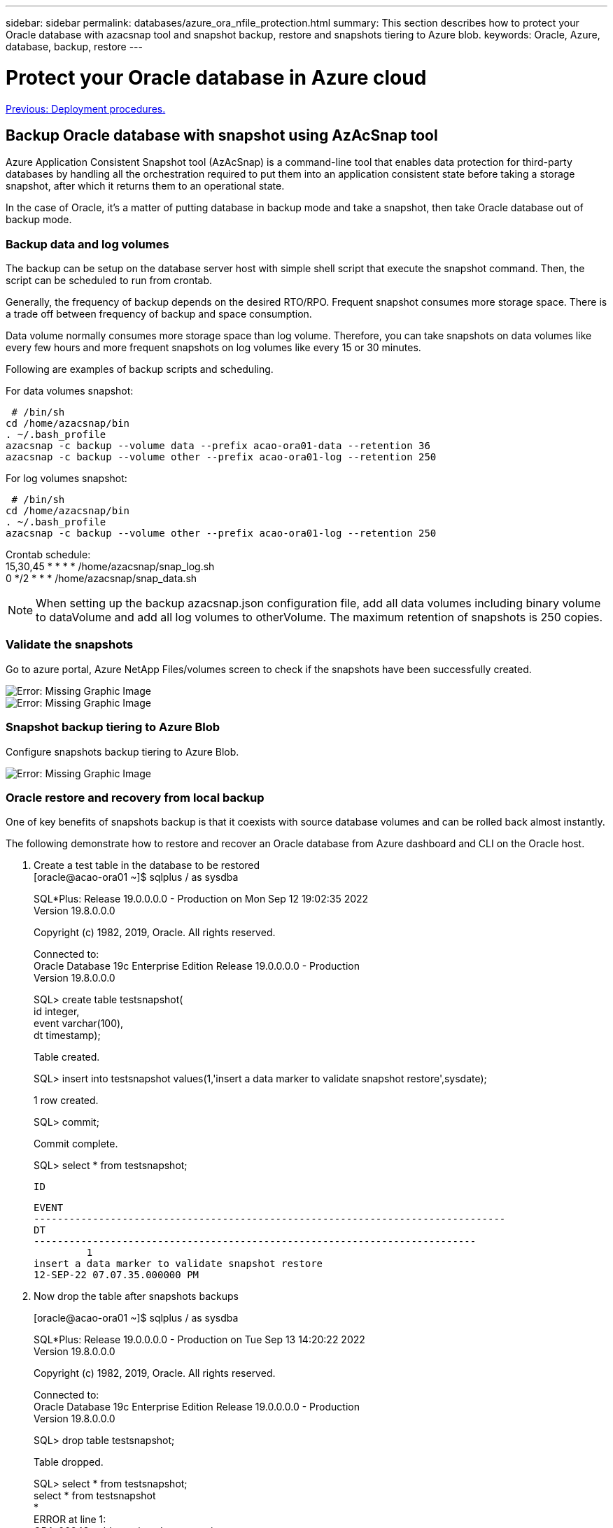 ---
sidebar: sidebar
permalink: databases/azure_ora_nfile_protection.html
summary: This section describes how to protect your Oracle database with azacsnap tool and snapshot backup, restore and snapshots tiering to Azure blob.
keywords: Oracle, Azure, database, backup, restore
---

= Protect your Oracle database in Azure cloud
:hardbreaks:
:nofooter:
:icons: font
:linkattrs:
:table-stripes: odd
:imagesdir: ./../media/

link:azure_ora_nfile_procedures.html[Previous: Deployment procedures.]

== Backup Oracle database with snapshot using AzAcSnap tool

Azure Application Consistent Snapshot tool (AzAcSnap) is a command-line tool that enables data protection for third-party databases by handling all the orchestration required to put them into an application consistent state before taking a storage snapshot, after which it returns them to an operational state.

In the case of Oracle, it's a matter of putting database in backup mode and take a snapshot, then take Oracle database out of backup mode.

=== Backup data and log volumes

The backup can be setup on the database server host with simple shell script that execute the snapshot command. Then, the script can be scheduled to run from crontab.

Generally, the frequency of backup depends on the desired RTO/RPO. Frequent snapshot consumes more storage space. There is a trade off between frequency of backup and space consumption.

Data volume normally consumes more storage space than log volume. Therefore, you can take snapshots on data volumes like every few hours and more frequent snapshots on log volumes like every 15 or 30 minutes.

Following are examples of backup scripts and scheduling.

For data volumes snapshot:
[source, cli]
 # /bin/sh
cd /home/azacsnap/bin
. ~/.bash_profile
azacsnap -c backup --volume data --prefix acao-ora01-data --retention 36
azacsnap -c backup --volume other --prefix acao-ora01-log --retention 250

For log volumes snapshot:
[source, cli]
 # /bin/sh
cd /home/azacsnap/bin
. ~/.bash_profile
azacsnap -c backup --volume other --prefix acao-ora01-log --retention 250

Crontab schedule:
15,30,45 * * * * /home/azacsnap/snap_log.sh
0 */2 * * * /home/azacsnap/snap_data.sh

[NOTE]

When setting up the backup azacsnap.json configuration file, add all data volumes including binary volume to dataVolume and add all log volumes to otherVolume. The maximum retention of snapshots is 250 copies.

=== Validate the snapshots

Go to azure portal, Azure NetApp Files/volumes screen to check if the snapshots have been successfully created.

image:db_ora_azure_anf_snap_01.PNG[Error: Missing Graphic Image]
image:db_ora_azure_anf_snap_02.PNG[Error: Missing Graphic Image]

=== Snapshot backup tiering to Azure Blob

Configure snapshots backup tiering to Azure Blob.

image:db_ora_azure_snap_01.PNG[Error: Missing Graphic Image]

=== Oracle restore and recovery from local backup

One of key benefits of snapshots backup is that it coexists with source database volumes and can be rolled back almost instantly.

The following demonstrate how to restore and recover an Oracle database from Azure dashboard and CLI on the Oracle host.

. Create a test table in the database to be restored
[oracle@acao-ora01 ~]$ sqlplus / as sysdba
+
SQL*Plus: Release 19.0.0.0.0 - Production on Mon Sep 12 19:02:35 2022
Version 19.8.0.0.0
+
Copyright (c) 1982, 2019, Oracle.  All rights reserved.
+

Connected to:
Oracle Database 19c Enterprise Edition Release 19.0.0.0.0 - Production
Version 19.8.0.0.0
+
SQL> create table testsnapshot(
     id integer,
     event varchar(100),
     dt timestamp);
+
Table created.
+
SQL> insert into testsnapshot values(1,'insert a data marker to validate snapshot restore',sysdate);
+
1 row created.
+
SQL> commit;
+
Commit complete.
+
SQL> select * from testsnapshot;

 ID
----------
EVENT
--------------------------------------------------------------------------------
DT
---------------------------------------------------------------------------
         1
insert a data marker to validate snapshot restore
12-SEP-22 07.07.35.000000 PM

. Now drop the table after snapshots backups
+
[oracle@acao-ora01 ~]$ sqlplus / as sysdba
+
SQL*Plus: Release 19.0.0.0.0 - Production on Tue Sep 13 14:20:22 2022
Version 19.8.0.0.0
+
Copyright (c) 1982, 2019, Oracle.  All rights reserved.
+

Connected to:
Oracle Database 19c Enterprise Edition Release 19.0.0.0.0 - Production
Version 19.8.0.0.0
+
SQL> drop table testsnapshot;
+
Table dropped.
+
SQL> select * from testsnapshot;
select * from testsnapshot
              *
ERROR at line 1:
ORA-00942: table or view does not exist
+

SQL> shutdown immediate;
Database closed.
Database dismounted.
ORACLE instance shut down.
SQL> exit
Disconnected from Oracle Database 19c Enterprise Edition Release 19.0.0.0.0 - Production
Version 19.8.0.0.0

. From Azure NetApp Files dashboard, restore log volume to last available snapshot, choose "Revert volume".
+
image:db_ora_azure_anf_restore_01.PNG[Error: Missing Graphic Image]

. Confirm revert volume and click on "Revert" to complete the volume reversion to latest available backup.
+
image:db_ora_azure_anf_restore_02.PNG[Error: Missing Graphic Image]

. Repeat the same for data volume, ensure the backup contains the table to be recovered.
+
image:db_ora_azure_anf_restore_03.PNG[Error: Missing Graphic Image]

. Again confirm the volume reversion, then click on "Revert" button.
+
image:db_ora_azure_anf_restore_04.PNG[Error: Missing Graphic Image]

. Resync control files if you have multiple copies of control files and replace old control file with latest copy available.
+
[oracle@acao-ora01 ~]$ mv /u02/oradata/ORATST/control01.ctl /u02/oradata/ORATST/control01.ctl.bk
[oracle@acao-ora01 ~]$ cp /u03/orareco/ORATST/control02.ctl /u02/oradata/ORATST/control01.ctl

. Login to Oracle server VM and run database recovery via sqlplus.
+
[oracle@acao-ora01 ~]$ sqlplus / as sysdba
+
SQL*Plus: Release 19.0.0.0.0 - Production on Tue Sep 13 15:10:17 2022
Version 19.8.0.0.0
+
Copyright (c) 1982, 2019, Oracle.  All rights reserved.
+
Connected to an idle instance.
+
SQL> startup mount;
ORACLE instance started.
+
Total System Global Area 6442448984 bytes
Fixed Size                  8910936 bytes
Variable Size            1090519040 bytes
Database Buffers         5335154688 bytes
Redo Buffers                7864320 bytes
Database mounted.
SQL> recover database using backup controlfile until cancel;
ORA-00279: change 3188523 generated at 09/13/2022 10:00:09 needed for thread 1
ORA-00289: suggestion :
/u03/orareco/ORATST/archivelog/2022_09_13/o1_mf_1_43__22rnjq9q_.arc
ORA-00280: change 3188523 for thread 1 is in sequence #43
+

Specify log: {<RET>=suggested | filename | AUTO | CANCEL}
+
ORA-00279: change 3188862 generated at 09/13/2022 10:01:20 needed for thread 1
ORA-00289: suggestion :
/u03/orareco/ORATST/archivelog/2022_09_13/o1_mf_1_44__29f2lgb5_.arc
ORA-00280: change 3188862 for thread 1 is in sequence #44
ORA-00278: log file
'/u03/orareco/ORATST/archivelog/2022_09_13/o1_mf_1_43__22rnjq9q_.arc' no longer
needed for this recovery
+

Specify log: {<RET>=suggested | filename | AUTO | CANCEL}
+
ORA-00279: change 3193117 generated at 09/13/2022 12:00:08 needed for thread 1
ORA-00289: suggestion :
/u03/orareco/ORATST/archivelog/2022_09_13/o1_mf_1_45__29h6qqyw_.arc
ORA-00280: change 3193117 for thread 1 is in sequence #45
ORA-00278: log file
'/u03/orareco/ORATST/archivelog/2022_09_13/o1_mf_1_44__29f2lgb5_.arc' no longer
needed for this recovery
+

Specify log: {<RET>=suggested | filename | AUTO | CANCEL}
+
ORA-00279: change 3193440 generated at 09/13/2022 12:01:20 needed for thread 1
ORA-00289: suggestion :
/u03/orareco/ORATST/archivelog/2022_09_13/o1_mf_1_46_%u_.arc
ORA-00280: change 3193440 for thread 1 is in sequence #46
ORA-00278: log file
'/u03/orareco/ORATST/archivelog/2022_09_13/o1_mf_1_45__29h6qqyw_.arc' no longer
needed for this recovery
+

Specify log: {<RET>=suggested | filename | AUTO | CANCEL}
cancel
Media recovery cancelled.
SQL> alter database open resetlogs;
+
Database altered.
+
SQL> select * from testsnapshot;

  ID
----------
EVENT
--------------------------------------------------------------------------------
DT
---------------------------------------------------------------------------
         1
insert a data marker to validate snapshot restore
12-SEP-22 07.07.35.000000 PM
+

SQL> select systimestamp from dual;

 SYSTIMESTAMP
---------------------------------------------------------------------------
13-SEP-22 03.28.52.646977 PM +00:00

This demonstrates that the dropped table has been recovered using local snapshot backups.

=== Oracle restore and recovery from Azure Blob

Unlike local snapshot backup, Azure blob backup can only be restored to a new volume for Oracle recovery. Following exercise demonstrates how to restore the blob database volumes backup to a new host and run Oracle recovery from restored backup from Azure blob.

. Provision a new Azure VM, follow the procedures as outlined in section "<<Provision Azure virtual machine for Oracle>>".

. Configure the VM kernel for Oracle that matches with primary Oracle server.

. From Azure NetApp File console, restore Oracle database volumes from Azure blob backup. First, select backup for the volume to be restored.
+
image:db_ora_azure_blob_restore_01.PNG[Error: Missing Graphic Image]

. Name the volume
+
image:db_ora_azure_blob_restore_02.PNG[Error: Missing Graphic Image]

. Review summary and click "Create" to start the volume restore.
+
image:db_ora_azure_blob_restore_03.PNG[Error: Missing Graphic Image]

. Repeat step 3-5 for all other Oracle volumes as necessary.
+
image:db_ora_azure_blob_restore_04.PNG[Error: Missing Graphic Image]

